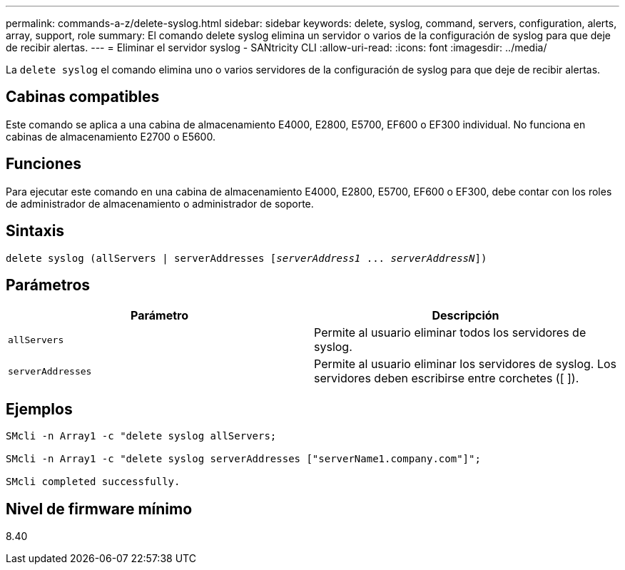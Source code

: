 ---
permalink: commands-a-z/delete-syslog.html 
sidebar: sidebar 
keywords: delete, syslog, command, servers, configuration, alerts, array, support, role 
summary: El comando delete syslog elimina un servidor o varios de la configuración de syslog para que deje de recibir alertas. 
---
= Eliminar el servidor syslog - SANtricity CLI
:allow-uri-read: 
:icons: font
:imagesdir: ../media/


[role="lead"]
La `delete syslog` el comando elimina uno o varios servidores de la configuración de syslog para que deje de recibir alertas.



== Cabinas compatibles

Este comando se aplica a una cabina de almacenamiento E4000, E2800, E5700, EF600 o EF300 individual. No funciona en cabinas de almacenamiento E2700 o E5600.



== Funciones

Para ejecutar este comando en una cabina de almacenamiento E4000, E2800, E5700, EF600 o EF300, debe contar con los roles de administrador de almacenamiento o administrador de soporte.



== Sintaxis

[source, cli, subs="+macros"]
----
delete syslog (allServers | serverAddresses pass:quotes[[_serverAddress1_ ... _serverAddressN_]])
----


== Parámetros

[cols="2*"]
|===
| Parámetro | Descripción 


 a| 
`allServers`
 a| 
Permite al usuario eliminar todos los servidores de syslog.



 a| 
`serverAddresses`
 a| 
Permite al usuario eliminar los servidores de syslog. Los servidores deben escribirse entre corchetes ([ ]).

|===


== Ejemplos

[listing]
----

SMcli -n Array1 -c "delete syslog allServers;

SMcli -n Array1 -c "delete syslog serverAddresses ["serverName1.company.com"]";

SMcli completed successfully.
----


== Nivel de firmware mínimo

8.40
